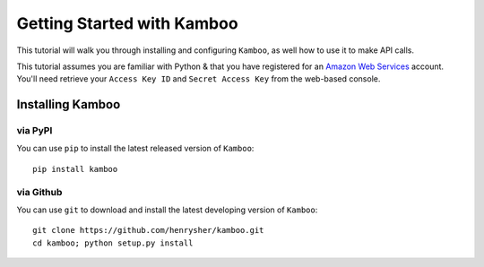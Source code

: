 ===========================
Getting Started with Kamboo
===========================

This tutorial will walk you through installing and configuring ``Kamboo``, as
well how to use it to make API calls.

This tutorial assumes you are familiar with Python & that you have registered
for an `Amazon Web Services`_ account. You'll need retrieve your
``Access Key ID`` and ``Secret Access Key`` from the web-based console.

.. _`Amazon Web Services`: https://aws.amazon.com/


Installing Kamboo
-----------------

via PyPI
~~~~~~~~
You can use ``pip`` to install the latest released version of ``Kamboo``::

    pip install kamboo

via Github
~~~~~~~~~~
You can use ``git`` to download and install the latest developing version of ``Kamboo``::

    git clone https://github.com/henrysher/kamboo.git
    cd kamboo; python setup.py install
